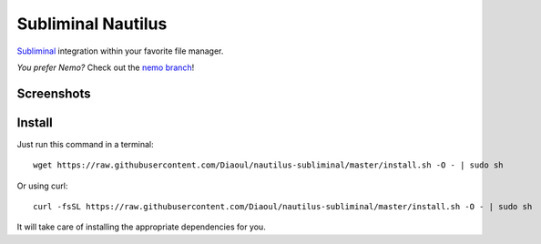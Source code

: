 Subliminal Nautilus
===================
Subliminal_ integration within your favorite file manager.

*You prefer Nemo?* Check out the `nemo branch`_!

Screenshots
-----------
.. image:: http://i.imgur.com/NCwELpB.png
   :alt: Menu

.. image:: http://i.imgur.com/rxh0st0.png
   :alt: Configuration

.. image:: http://i.imgur.com/qem3DGj.png
   :alt: Choose subtitles

Install
-------
Just run this command in a terminal::

    wget https://raw.githubusercontent.com/Diaoul/nautilus-subliminal/master/install.sh -O - | sudo sh

Or using curl::

   curl -fsSL https://raw.githubusercontent.com/Diaoul/nautilus-subliminal/master/install.sh -O - | sudo sh

It will take care of installing the appropriate dependencies for you.

.. _Subliminal: https://github.com/Diaoul/subliminal
.. _`nemo branch`: https://github.com/Diaoul/nautilus-subliminal/tree/nemo
